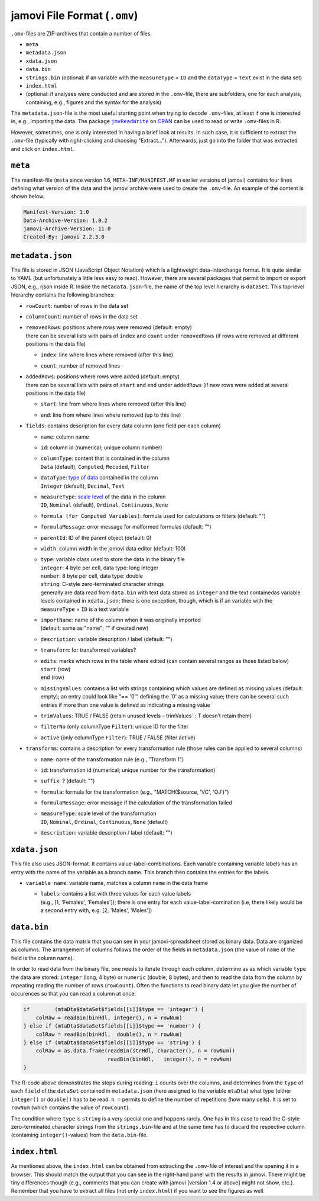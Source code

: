 .. sectionauthor:: `Sebastian Jentschke <https://www.uib.no/en/persons/Sebastian.Jentschke>`_

=============================
jamovi File Format (``.omv``)
=============================

``.omv``-files are ZIP-archives that contain a number of files.

- ``meta``
- ``metadata.json``
- ``xdata.json``
- ``data.bin``
- ``strings.bin`` (optional: if an variable with the ``measureType`` = ``ID`` and the ``dataType`` = ``Text`` exist in the data set)
- ``index.html``
- (optional: if analyses were conducted and are stored in the ``.omv``-file, there are subfolders, one for each analysis, containing, e.g., figures and the
  syntax for the analysis)

The ``metadata.json``-file is the most useful starting point when trying to decode ``.omv``-files, at least if one is interested in, e.g., importing the data.
The package |jmvReadWrite|_ on `CRAN <https://cran.r-project.org/package=jmvReadWrite>`_ can be used to read or write ``.omv``-files in R.

However, sometimes, one is only interested in having a brief look at results. In such case, it is sufficient to extract the ``.omv``-file (typically with
right-clicking and choosing "Extract..."). Afterwards, just go into the folder that was extracted and click on ``index.html``.


``meta``
--------

The manifest-file (``meta`` since version 1.6, ``META-INF/MANIFEST.MF`` in earlier versions of jamovi) contains four lines defining what version of the data
and the jamovi archive were used to create the ``.omv``-file. An example of the content is shown below.

.. code-block:: text
   
   Manifest-Version: 1.0
   Data-Archive-Version: 1.0.2
   jamovi-Archive-Version: 11.0
   Created-By: jamovi 2.2.3.0
   
.. TO-ADD
   Provide a more detailed description of what distinguishes the different
   versions numbers of the data and jamovi archives.


``metadata.json``
-----------------

The file is stored in JSON (JavaScript Object Notation) which is a lightweight data-interchange format. It is quite similar to YAML (but unfortunately a little
less easy to read). However, there are several packages that permit to import or export JSON, e.g., rjson inside R. Inside the ``metadata.json``-file, the name
of the top level hierarchy is ``dataSet``. This top-level hierarchy contains the following branches:

-  | ``rowCount``: number of rows in the data set

-  | ``columnCount``: number of rows in the data set

-  | ``removedRows``: positions where rows were removed (default: empty)
   | there can be several lists with pairs of ``index`` and ``count`` under ``removedRows`` (if rows were removed at different positions in the data file)

   -  | ``index``: line where lines where removed (after this line)
   -  | ``count``: number of removed lines

-  | ``addedRows``: positions where rows were added (default: empty)
   | there can be several lists with pairs of ``start`` and ``end`` under ``addedRows`` (if new rows were added at several positions in the data file) 

   -  | ``start``: line from where lines where removed (after this line)
   -  | ``end``: line from where lines where removed (up to this line)

-  | ``fields``: contains description for every data column (one field per each column)

   -  | ``name``: column name
   -  | ``id``: column id (numerical; unique column number)
   -  | ``columnType``: content that is contained in the column
      | ``Data`` (default), ``Computed``, ``Recoded``, ``Filter``
   -  | ``dataType``: `type of data <../usermanual/um_4_spreadsheet.html#data-variables>`__ contained in the column
      | ``Integer`` (default), ``Decimal``, ``Text``
   -  | ``measureType``: `scale level <../usermanual/um_4_spreadsheet.html#data-variables>`__ of the data in the column
      | ``ID``, ``Nominal`` (default), ``Ordinal``, ``Continuous``, ``None``
   -  | ``formula (for Computed Variables)``: formula used for calculations or filters (default: "")
   -  | ``formulaMessage``: error message for malformed formulas (default: "")
   -  | ``parentId``: ID of the parent object (default: 0)
   -  | ``width``: column width in the jamovi data editor (default: 100)
   -  | ``type``: variable class used to store the data in the binary file
      | ``integer``: 4 byte per cell, data type: long integer
      | ``number``:  8 byte per cell, data type: double
      | ``string``:  C-style zero-terminated character strings
      | generally are data read from ``data.bin`` with text data stored as ``integer`` and the text containedas variable levels contained in ``xdata.json``;
        there is one exception, though, which is if an variable with the ``measureType`` = ``ID`` is a text variable 
   -  | ``importName``: name of the column when it was originally imported
      | (default: same as "name"; "" if created new)
   -  | ``description``: variable description / label (default: "")
   -  | ``transform``: for transformed variables?
   -  | ``edits``: marks which rows in the table where edited (can contain several ranges as those listed below)
      | ``start`` (row)
      | ``end`` (row)
   -  | ``missingValues``: contains a list with strings containing which values are defined as missing values (default: empty); an entry could look like 
        "== '0'" defining the '0' as a missing value; there can be several such entries if more than one value is defined as indicating a missing value
   -  | ``trimValues``: TRUE / FALSE (retain unused levels – trimValues``: T doesn’t retain them)
   -  | ``filterNo`` (only columnType ``Filter``): unique ID for the filter
   -  | ``active`` (only columnType ``Filter``): TRUE / FALSE (filter active)

-  | ``transforms``: contains a description for every transformation rule (those rules can be applied to several columns)

   -  | ``name``: name of the transformation rule (e.g., "Transform 1")
   -  | ``id``: transformation id (numerical; unique number for the transformation)
   -  | ``suffix``: ? (default: "")
   -  | ``formula``: formula for the transformation (e.g., "MATCH($source, 'VC', 'OJ')")
   -  | ``formulaMessage``: error message if the calculation of the transformation failed
   -  | ``measureType``: scale level of the transformation
      | ``ID``, ``Nominal``, ``Ordinal``, ``Continuous``, ``None`` (default)
   -  | ``description``: variable description / label (default: "")


``xdata.json``
--------------

This file also uses JSON-format. It contains value-label-combinations. Each variable containing variable labels has an entry with the name of the variable as a
branch name. This branch then contains the entries for the labels.

-  | ``variable name``: variable name, matches a column ``name`` in the data frame

   -  | ``labels``: contains a list with three values for each value labels
      | (e.g., [1, 'Females', 'Females']); there is one entry for each value-label-comination (i.e, there likely would be a second entry with, e.g.
        [2, 'Males', 'Males'])

.. If you have text data, jamovi stores them as numerical (


``data.bin``
------------

This file contains the data matrix that you can see in your jamovi-spreadsheet stored as binary data. Data are organized as columns. The arrangement of columns
follows the order of the fields in ``metadata.json`` (the value of ``name`` of the field is the column name).

In order to read data from the binary file, one needs to iterate through each column, determine as as which variable ``type`` the data are stored: ``integer``
(long, 4 byte) or ``numeric`` (double, 8 bytes), and then to read the data from the column by repeating reading the number of rows (``rowCount``). Often the
functions to read binary data let you give the number of occurences so that you can read a column at once.

.. code-block:: R

   if        (mtaDta$dataSet$fields[[i]]$type == 'integer') { 
       colRaw = readBin(binHdl, integer(), n = rowNum)
   } else if (mtaDta$dataSet$fields[[i]]$type == 'number') { 
       colRaw = readBin(binHdl,  double(), n = rowNum)
   } else if (mtaDta$dataSet$fields[[i]]$type == 'string') { 
       colRaw = as.data.frame(readBin(strHdl, character(), n = rowNum))
                              readBin(binHdl,   integer(), n = rowNum)
   }

The R-code above demonstrates the steps during reading: ``i`` counts over the columns, and determines from the ``type`` of each ``field`` of the ``dataSet``
contained in ``metadata.json`` (here assigned to the variable ``mtaDta``) what type (either ``integer()`` or ``double()`` has to be read. ``n =`` permits to
define the number of repetitions (how many cells). It is set to ``rowNum`` (which contains the value of ``rowCount``).

The condition where ``type`` is ``string`` is a very special one and happens rarely. One has in this case to read the C-style zero-terminated character strings
from the ``strings.bin``-file and at the same time has to discard the respective column (containing ``integer()``-values) from the ``data.bin``-file.


``index.html``
--------------

As mentioned above, the ``index.html`` can be obtained from extracting the ``.omv``-file of interest and the opening it in a browser. This should match the
output that you can see in the right-hand panel with the results in jamovi. There might be tiny differences though (e.g., comments that you can create with
jamovi [version 1.4 or above] might not show, etc.). Remember that you have to extract all files (not only ``index.html``) if you want to see the figures as
well.

.. ------------------------------------------------------------------------------------------------------------------------------------------------------------
 
.. |jmvReadWrite|                      replace:: ``jmvReadWrite``
.. _jmvReadWrite:                      ../jmv/jmvReadWrite_read_omv.rst

